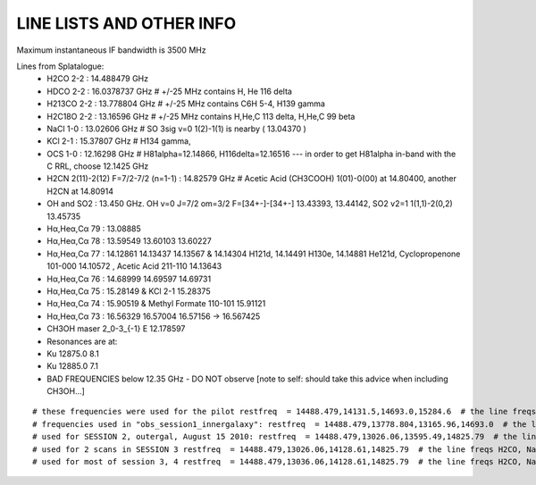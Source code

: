 LINE LISTS AND OTHER INFO
#########################
Maximum instantaneous IF bandwidth is 3500 MHz

Lines from Splatalogue:
 * H2CO   2-2    : 14.488479 GHz
 * HDCO   2-2    : 16.0378737 GHz  # +/-25 MHz contains H, He 116 delta
 * H213CO 2-2    : 13.778804 GHz   # +/-25 MHz contains C6H 5-4, H139 gamma
 * H2C18O 2-2    : 13.16596 GHz    # +/-25 MHz contains H,He,C 113 delta, H,He,C 99 beta
 * NaCl   1-0    : 13.02606 GHz    # SO 3sig v=0  1(2)-1(1) is nearby ( 13.04370 )
 * KCl    2-1    : 15.37807 GHz    # H134 gamma,
 * OCS    1-0    : 12.16298 GHz    # H81alpha=12.14866, H116delta=12.16516   --- in order to get H81alpha in-band with the C RRL, choose 12.1425 GHz
 * H2CN   2(11)-2(12) F=7/2-7/2 (n=1-1) : 14.82579 GHz  # Acetic Acid (CH3COOH) 1(01)-0(00) at  	14.80400, another H2CN at 14.80914
 * OH and SO2    : 13.450 GHz.  OH v=0 J=7/2 om=3/2 F=[34+-]-[34+-] 13.43393, 13.44142, SO2 v2=1 1(1,1)-2(0,2) 13.45735
 * Hα,Heα,Cα 79  : 13.08885 
 * Hα,Heα,Cα 78  : 13.59549 13.60103 13.60227
 * Hα,Heα,Cα 77  : 14.12861 14.13437 14.13567 & 14.14304 H121d, 14.14491 H130e, 14.14881 He121d, Cyclopropenone 101-000 14.10572 , Acetic Acid 211-110 14.13643 
 * Hα,Heα,Cα 76  : 14.68999 14.69597 14.69731
 * Hα,Heα,Cα 75  : 15.28149 & KCl 2-1 15.28375
 * Hα,Heα,Cα 74  : 15.90519 & Methyl Formate 110-101 15.91121 
 * Hα,Heα,Cα 73  : 16.56329 16.57004 16.57156 -> 16.567425
 * CH3OH maser 2_0-3_{-1} E   12.178597
 * Resonances are at:
 * Ku 12875.0 8.1
 * Ku 12885.0 7.1
 * BAD FREQUENCIES below 12.35 GHz - DO NOT observe [note to self: should take this advice when including CH3OH...]

:: 

    # these frequencies were used for the pilot restfreq  = 14488.479,14131.5,14693.0,15284.6  # the line freqs (add more lines!)
    # frequencies used in "obs_session1_innergalaxy": restfreq  = 14488.479,13778.804,13165.96,14693.0  # the line freqs H2CO, H2_13CO, H2_C18O, and H76a
    # used for SESSION 2, outergal, August 15 2010: restfreq  = 14488.479,13026.06,13595.49,14825.79  # the line freqs H2CO, NaCl, H78a, and H2CN
    # used for 2 scans in SESSION 3 restfreq  = 14488.479,13026.06,14128.61,14825.79  # the line freqs H2CO, NaCl, H77a, and H2CN
    # used for most of session 3, 4 restfreq  = 14488.479,13036.06,14128.61,14825.79  # the line freqs H2CO, NaCl + SO, H77a, and H2CN

